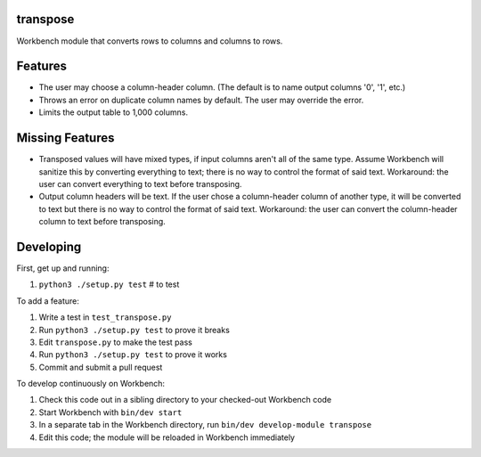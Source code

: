 transpose
---------

Workbench module that converts rows to columns and columns to rows.

Features
--------

* The user may choose a column-header column. (The default is to name output
  columns '0', '1', etc.)
* Throws an error on duplicate column names by default. The user may override
  the error.
* Limits the output table to 1,000 columns.

Missing Features
----------------

* Transposed values will have mixed types, if input columns aren't all of the
  same type. Assume Workbench will sanitize this by converting everything to
  text; there is no way to control the format of said text. Workaround: the
  user can convert everything to text before transposing.
* Output column headers will be text. If the user chose a column-header column
  of another type, it will be converted to text but there is no way to control
  the format of said text. Workaround: the user can convert the column-header
  column to text before transposing.

Developing
----------

First, get up and running:

#. ``python3 ./setup.py test`` # to test

To add a feature:

#. Write a test in ``test_transpose.py``
#. Run ``python3 ./setup.py test`` to prove it breaks
#. Edit ``transpose.py`` to make the test pass
#. Run ``python3 ./setup.py test`` to prove it works
#. Commit and submit a pull request

To develop continuously on Workbench:

#. Check this code out in a sibling directory to your checked-out Workbench code
#. Start Workbench with ``bin/dev start``
#. In a separate tab in the Workbench directory, run ``bin/dev develop-module transpose``
#. Edit this code; the module will be reloaded in Workbench immediately
